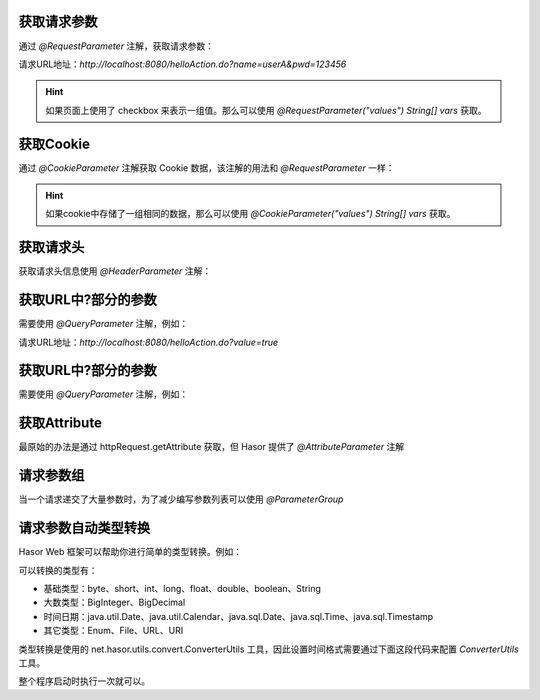 获取请求参数
------------------------------------
通过 `@RequestParameter` 注解，获取请求参数：

.. code-block:: java
    :linenos:

    @MappingTo("/helloAction.do")
    public class HelloAction {
        public void execute(@RequestParameter("name") String userName,
                            @RequestParameter("pwd") String pwd) {
            ...
        }
    }

请求URL地址：`http://localhost:8080/helloAction.do?name=userA&pwd=123456`


.. HINT::
    如果页面上使用了 checkbox 来表示一组值。那么可以使用 `@RequestParameter("values") String[] vars` 获取。


获取Cookie
------------------------------------
通过 `@CookieParameter` 注解获取 Cookie 数据，该注解的用法和 `@RequestParameter` 一样：

.. code-block:: java
    :linenos:

    @MappingTo("/helloAction.do")
    public class HelloAction {
        public void execute(@CookieParameter("name") String userName,
                            @CookieParameter("pwd") String pwd) {
            ...
        }
    }


.. HINT::
    如果cookie中存储了一组相同的数据，那么可以使用 `@CookieParameter("values") String[] vars` 获取。


获取请求头
------------------------------------
获取请求头信息使用 `@HeaderParameter` 注解：

.. code-block:: java
    :linenos:

    @MappingTo("/helloAction.do")
    public class HelloAction {
        public void execute(@HeaderParameter("ajaxTo") boolean ajaxTo) {
            ...
        }
    }

.. code-block:: js
    :linenos:

    $.ajax({
        beforeSend: function (request) {
            request.setRequestHeader("ajaxTo", "true");
        },
        url: "/helloAcrion.do",
        data: formData,
        dataType: 'json',
        async: true,
        success: function (result) {
            ...
        },
        error: function (result) {
            ...
        }
    });


获取URL中?部分的参数
------------------------------------
需要使用 `@QueryParameter` 注解，例如：

.. code-block:: java
    :linenos:

    @MappingTo("/helloAction.do")
    public class HelloAction {
        public void execute(@QueryParameter("value") boolean ajaxTo) {
            ...
        }
    }

请求URL地址：`http://localhost:8080/helloAction.do?value=true`


获取URL中?部分的参数
------------------------------------
需要使用 `@QueryParameter` 注解，例如：

.. code-block:: java
    :linenos:

    @MappingTo("/helloAction.do")
    public class HelloAction {
        public void execute(@QueryParameter("value") boolean ajaxTo) {
            ...
        }
    }


获取Attribute
------------------------------------
最原始的办法是通过 httpRequest.getAttribute 获取，但 Hasor 提供了 `@AttributeParameter` 注解

.. code-block:: java
    :linenos:

    @MappingTo("/helloAction.do")
    public class HelloAction {
        public void execute(@AttributeParameter("value") boolean value) {
            ...
        }
    }


请求参数组
------------------------------------
当一个请求递交了大量参数时，为了减少编写参数列表可以使用 `@ParameterGroup`

.. code-block:: java
    :linenos:

    @MappingTo("/helloAction.do")
    public class HelloAction {
        public void execute(@ParameterGroup() UserInfo userInfo) {
            ...
        }
    }
    public class UserInfo {
        @RequestParameter("param_1")
        private String param_1;
        @RequestParameter("param_2")
        private String param_2;
        @RequestParameter("param_3")
        private String param_3;
        @RequestParameter("param_4")
        private String param_4;
        @RequestParameter("param_5")
        private String param_5;
        ...
    }


请求参数自动类型转换
------------------------------------
Hasor Web 框架可以帮助你进行简单的类型转换。例如：

.. code-block:: java
    :linenos:

    @MappingTo("/helloAction.do")
    public class HelloAction {
        public void execute(@RequestParameter("name") String name,
                            @RequestParameter("age") int age) {
            ...
        }
    }


可以转换的类型有：

- 基础类型：byte、short、int、long、float、double、boolean、String
- 大数类型：BigInteger、BigDecimal
- 时间日期：java.util.Date、java.util.Calendar、java.sql.Date、java.sql.Time、java.sql.Timestamp
- 其它类型：Enum、File、URL、URI

类型转换是使用的 net.hasor.utils.convert.ConverterUtils 工具，因此设置时间格式需要通过下面这段代码来配置 `ConverterUtils` 工具。

整个程序启动时执行一次就可以。

.. code-block:: java
    :linenos:

    DateConverter converter = new DateConverter();
    converter.setPatterns(new String[] { "yyyy-MM-dd", "hh:mm:ss", "yyyy-MM-dd hh:mm:ss" });
    ConverterUtils.register(converter, Date.class);
